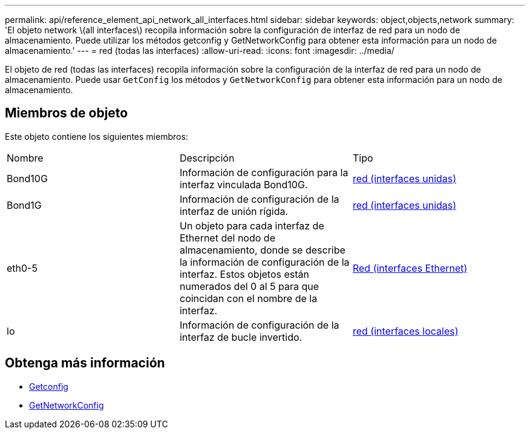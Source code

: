 ---
permalink: api/reference_element_api_network_all_interfaces.html 
sidebar: sidebar 
keywords: object,objects,network 
summary: 'El objeto network \(all interfaces\) recopila información sobre la configuración de interfaz de red para un nodo de almacenamiento. Puede utilizar los métodos getconfig y GetNetworkConfig para obtener esta información para un nodo de almacenamiento.' 
---
= red (todas las interfaces)
:allow-uri-read: 
:icons: font
:imagesdir: ../media/


[role="lead"]
El objeto de red (todas las interfaces) recopila información sobre la configuración de la interfaz de red para un nodo de almacenamiento. Puede usar `GetConfig` los métodos y `GetNetworkConfig` para obtener esta información para un nodo de almacenamiento.



== Miembros de objeto

Este objeto contiene los siguientes miembros:

|===


| Nombre | Descripción | Tipo 


 a| 
Bond10G
 a| 
Información de configuración para la interfaz vinculada Bond10G.
 a| 
xref:reference_element_api_network_bonded_interfaces.adoc[red (interfaces unidas)]



 a| 
Bond1G
 a| 
Información de configuración de la interfaz de unión rígida.
 a| 
xref:reference_element_api_network_bonded_interfaces.adoc[red (interfaces unidas)]



 a| 
eth0-5
 a| 
Un objeto para cada interfaz de Ethernet del nodo de almacenamiento, donde se describe la información de configuración de la interfaz. Estos objetos están numerados del 0 al 5 para que coincidan con el nombre de la interfaz.
 a| 
xref:reference_element_api_network_ethernet_interfaces.adoc[Red (interfaces Ethernet)]



 a| 
lo
 a| 
Información de configuración de la interfaz de bucle invertido.
 a| 
xref:reference_element_api_network_local_interfaces.adoc[red (interfaces locales)]

|===


== Obtenga más información

* xref:reference_element_api_getconfig.adoc[Getconfig]
* xref:reference_element_api_getnetworkconfig.adoc[GetNetworkConfig]

